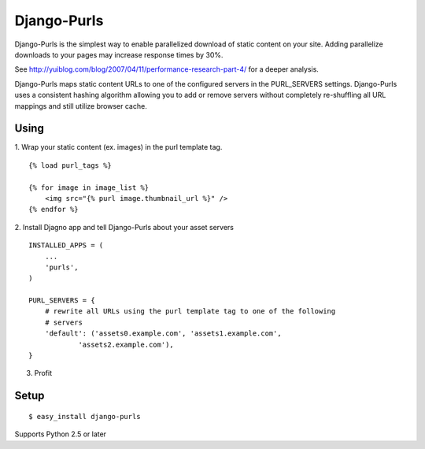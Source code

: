 Django-Purls
------------

Django-Purls is the simplest way to enable parallelized download of static
content on your site.  Adding parallelize downloads to your pages may increase
response times by 30%.

See http://yuiblog.com/blog/2007/04/11/performance-research-part-4/ for a deeper
analysis.

Django-Purls maps static content URLs to one of the configured servers in the
PURL_SERVERS settings.  Django-Purls uses a consistent hashing algorithm
allowing you to add or remove servers without completely re-shuffling all
URL mappings and still utilize browser cache.

Using
`````
1. Wrap your static content (ex. images) in the purl template tag.
::

    {% load purl_tags %}

    {% for image in image_list %}
        <img src="{% purl image.thumbnail_url %}" />
    {% endfor %}

2. Install Djagno app and tell Django-Purls about your asset servers
::

    INSTALLED_APPS = (
        ...
        'purls',
    )

    PURL_SERVERS = {
        # rewrite all URLs using the purl template tag to one of the following
        # servers
        'default': ('assets0.example.com', 'assets1.example.com',
                'assets2.example.com'),
    }

3. Profit

Setup
`````
::

    $ easy_install django-purls


Supports Python 2.5 or later

